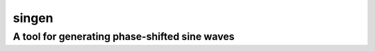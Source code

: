singen
======
A tool for generating phase-shifted sine waves
----------------------------------------------
